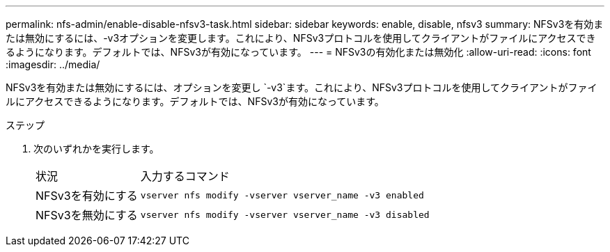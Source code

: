 ---
permalink: nfs-admin/enable-disable-nfsv3-task.html 
sidebar: sidebar 
keywords: enable, disable, nfsv3 
summary: NFSv3を有効または無効にするには、-v3オプションを変更します。これにより、NFSv3プロトコルを使用してクライアントがファイルにアクセスできるようになります。デフォルトでは、NFSv3が有効になっています。 
---
= NFSv3の有効化または無効化
:allow-uri-read: 
:icons: font
:imagesdir: ../media/


[role="lead"]
NFSv3を有効または無効にするには、オプションを変更し `-v3`ます。これにより、NFSv3プロトコルを使用してクライアントがファイルにアクセスできるようになります。デフォルトでは、NFSv3が有効になっています。

.ステップ
. 次のいずれかを実行します。
+
[cols="20,80"]
|===


| 状況 | 入力するコマンド 


 a| 
NFSv3を有効にする
 a| 
`vserver nfs modify -vserver vserver_name -v3 enabled`



 a| 
NFSv3を無効にする
 a| 
`vserver nfs modify -vserver vserver_name -v3 disabled`

|===


